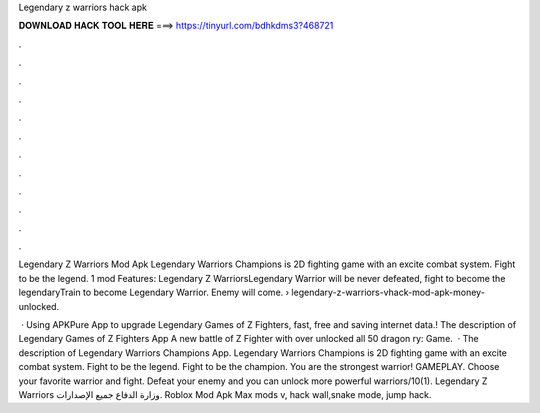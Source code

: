 Legendary z warriors hack apk



𝐃𝐎𝐖𝐍𝐋𝐎𝐀𝐃 𝐇𝐀𝐂𝐊 𝐓𝐎𝐎𝐋 𝐇𝐄𝐑𝐄 ===> https://tinyurl.com/bdhkdms3?468721



.



.



.



.



.



.



.



.



.



.



.



.

Legendary Z Warriors Mod Apk Legendary Warriors Champions is 2D fighting game with an excite combat system. Fight to be the legend. 1 mod Features: Legendary Z WarriorsLegendary Warrior will be never defeated, fight to become the legendaryTrain to become Legendary Warrior. Enemy will come.  › legendary-z-warriors-vhack-mod-apk-money-unlocked.

 · Using APKPure App to upgrade Legendary Games of Z Fighters, fast, free and saving internet data.! The description of Legendary Games of Z Fighters App A new battle of Z Fighter with over unlocked all 50 dragon ry: Game.  · The description of Legendary Warriors Champions App. Legendary Warriors Champions is 2D fighting game with an excite combat system. Fight to be the legend. Fight to be the champion. You are the strongest warrior! GAMEPLAY. Choose your favorite warrior and fight. Defeat your enemy and you can unlock more powerful warriors/10(1). Legendary Z Warriors وزارة الدفاع جميع الإصدارات. Roblox Mod Apk Max mods v, hack wall,snake mode, jump hack.
